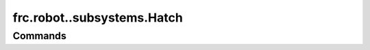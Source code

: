===========================
frc.robot..subsystems.Hatch
===========================

--------
Commands
--------